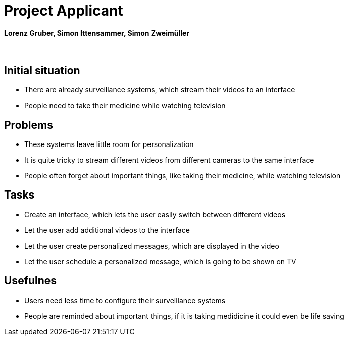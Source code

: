 = Project Applicant

==== Lorenz Gruber, Simon Ittensammer, Simon Zweimüller

{sp} +

== Initial situation

* There are already surveillance systems, which stream their videos to an interface +
* People need to take their medicine while watching television

== Problems

* These systems leave little room for personalization
* It is quite tricky to stream different videos from different cameras to the same            interface
* People often forget about important things, like taking their medicine, while watching      television

== Tasks
* Create an interface, which lets the user easily switch between different videos
* Let the user add additional videos to the interface
* Let the user create personalized messages, which are displayed in the video
* Let the user schedule a personalized message, which is going to be shown on TV

== Usefulnes
* Users need less time to configure their surveillance systems
* People are reminded about important things, if it is taking medidicine it could even be     life saving